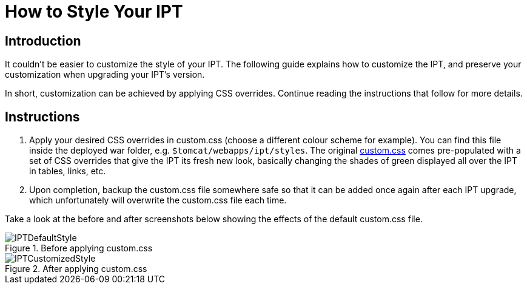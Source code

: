 = How to Style Your IPT

== Introduction

It couldn't be easier to customize the style of your IPT. The following guide explains how to customize the IPT, and preserve your customization when upgrading your IPT's version.

In short, customization can be achieved by applying CSS overrides. Continue reading the instructions that follow for more details.

== Instructions

. Apply your desired CSS overrides in custom.css (choose a different colour scheme for example). You can find this file inside the deployed war folder, e.g. `$tomcat/webapps/ipt/styles`. The original https://github.com/gbif/ipt/blob/master/src/main/webapp/styles/custom.css[custom.css] comes pre-populated with a set of CSS overrides that give the IPT its fresh new look, basically changing the shades of green displayed all over the IPT in tables, links, etc.
. Upon completion, backup the custom.css file somewhere safe so that it can be added once again after each IPT upgrade, which unfortunately will overwrite the custom.css file each time.

Take a look at the before and after screenshots below showing the effects of the default custom.css file.

.Before applying custom.css
image::ipt2/v205/IPTDefaultStyle.png[]

.After applying custom.css
image::ipt2/v205/IPTCustomizedStyle.png[]
